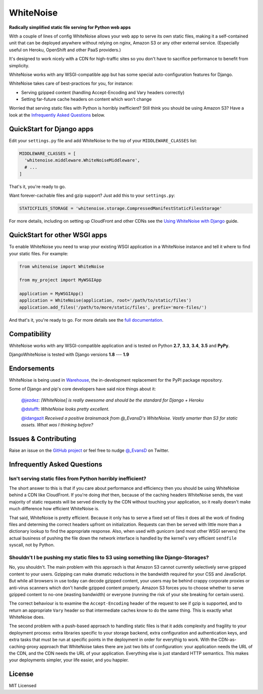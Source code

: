 WhiteNoise
==========

.. image:: https://img.shields.io/travis/evansd/whitenoise.svg
   :target:  https://travis-ci.org/evansd/whitenoise
   :alt: Build Status

.. image:: https://img.shields.io/pypi/v/whitenoise.svg
    :target: https://pypi.python.org/pypi/whitenoise
    :alt: Latest PyPI version

.. image:: https://img.shields.io/pypi/dm/whitenoise.svg
    :target: https://pypi.python.org/pypi/whitenoise
    :alt: Latest PyPI version

**Radically simplified static file serving for Python web apps**

With a couple of lines of config WhiteNoise allows your web app to serve its
own static files, making it a self-contained unit that can be deployed anywhere
without relying on nginx, Amazon S3 or any other external service. (Especially
useful on Heroku, OpenShift and other PaaS providers.)

It's designed to work nicely with a CDN for high-traffic sites so you don't have to
sacrifice performance to benefit from simplicity.

WhiteNoise works with any WSGI-compatible app but has some special auto-configuration
features for Django.

WhiteNoise takes care of best-practices for you, for instance:

* Serving gzipped content (handling Accept-Encoding and Vary headers correctly)
* Setting far-future cache headers on content which won't change

Worried that serving static files with Python is horribly inefficient?
Still think you should be using Amazon S3? Have a look at the `Infrequently
Asked Questions`_ below.


QuickStart for Django apps
--------------------------

Edit your ``settings.py`` file and add WhiteNoise to the top of your
``MIDDLEWARE_CLASSES`` list:

.. code-block:: python

   MIDDLEWARE_CLASSES = [
     'whitenoise.middleware.WhiteNoiseMiddleware',
     # ...
   ]

That's it, you're ready to go.

Want forever-cachable files and gzip support? Just add this to your ``settings.py``:

.. code-block:: python

   STATICFILES_STORAGE = 'whitenoise.storage.CompressedManifestStaticFilesStorage'

For more details, including on setting up
CloudFront and other CDNs see the `Using WhiteNoise with Django
<http://whitenoise.evans.io/en/latest/django.html>`_ guide.


QuickStart for other WSGI apps
------------------------------

To enable WhiteNoise you need to wrap your existing WSGI application in a
WhiteNoise instance and tell it where to find your static files. For example:

.. code-block:: python

   from whitenoise import WhiteNoise

   from my_project import MyWSGIApp

   application = MyWSGIApp()
   application = WhiteNoise(application, root='/path/to/static/files')
   application.add_files('/path/to/more/static/files', prefix='more-files/')

And that's it, you're ready to go. For more details see the `full documentation
<http://whitenoise.evans.io/en/latest/base.html>`_.


Compatibility
-------------

WhiteNoise works with any WSGI-compatible application and is tested on Python **2.7**, **3.3**, **3.4**, **3.5** and **PyPy**.

DjangoWhiteNoise is tested with Django versions **1.8** --- **1.9**


Endorsements
------------

WhiteNoise is being used in `Warehouse <https://github.com/pypa/warehouse>`_, the in-development
replacement for the PyPI package repository.

Some of Django and pip's core developers have said nice things about it:

   `@jezdez <https://twitter.com/jezdez/status/440901769821179904>`_: *[WhiteNoise]
   is really awesome and should be the standard for Django + Heroku*

   `@dstufft <https://twitter.com/dstufft/status/440948000782032897>`_: *WhiteNoise
   looks pretty excellent.*

   `@idangazit <https://twitter.com/idangazit/status/456720556331528192>`_ *Received
   a positive brainsmack from @_EvansD's WhiteNoise. Vastly smarter than S3 for
   static assets. What was I thinking before?*


Issues & Contributing
---------------------

Raise an issue on the `GitHub project <https://github.com/evansd/whitenoise>`_ or
feel free to nudge `@_EvansD <https://twitter.com/_evansd>`_ on Twitter.


Infrequently Asked Questions
----------------------------


Isn't serving static files from Python horribly inefficient?
++++++++++++++++++++++++++++++++++++++++++++++++++++++++++++

The short answer to this is that if you care about performance and efficiency
then you should be using WhiteNoise behind a CDN like CloudFront. If you're
doing *that* then, because of the caching headers WhiteNoise sends, the vast
majority of static requests will be served directly by the CDN without touching
your application, so it really doesn't make much difference how efficient
WhiteNoise is.

That said, WhiteNoise is pretty efficient. Because it only has to serve a fixed set of
files it does all the work of finding files and determing the correct headers
upfront on initialization. Requests can then be served with little more than a
dictionary lookup to find the appropriate response. Also, when used with
gunicorn (and most other WSGI servers) the actual business of pushing the file
down the network interface is handled by the kernel's very efficient
``sendfile`` syscall, not by Python.


Shouldn't I be pushing my static files to S3 using something like Django-Storages?
++++++++++++++++++++++++++++++++++++++++++++++++++++++++++++++++++++++++++++++++++

No, you shouldn't. The main problem with this approach is that Amazon S3 cannot
currently selectively serve gzipped content to your users. Gzipping can make
dramatic reductions in the bandwidth required for your CSS and JavaScript. But
while all browsers in use today can decode gzipped content, your users may be
behind crappy corporate proxies or anti-virus scanners which don't handle
gzipped content properly. Amazon S3 forces you to choose whether to serve
gzipped content to no-one (wasting bandwidth) or everyone (running the risk of
your site breaking for certain users).

The correct behaviour is to examine the ``Accept-Encoding`` header of the
request to see if gzip is supported, and to return an appropriate ``Vary``
header so that intermediate caches know to do the same thing. This is exactly
what WhiteNoise does.

The second problem with a push-based approach to handling static files is that
it adds complexity and fragility to your deployment process: extra libraries
specific to your storage backend, extra configuration and authentication keys,
and extra tasks that must be run at specific points in the deployment in order
for everythig to work.  With the CDN-as-caching-proxy approach that WhiteNoise
takes there are just two bits of configuration: your application needs the URL
of the CDN, and the CDN needs the URL of your application. Everything else is
just standard HTTP semantics. This makes your deployments simpler, your life
easier, and you happier.


License
-------

MIT Licensed
